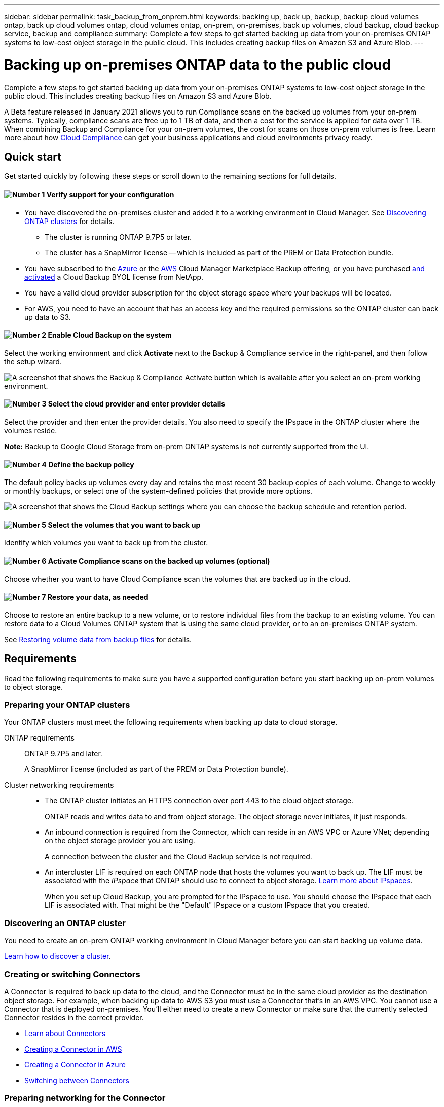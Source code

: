 ---
sidebar: sidebar
permalink: task_backup_from_onprem.html
keywords: backing up, back up, backup, backup cloud volumes ontap, back up cloud volumes ontap, cloud volumes ontap, on-prem, on-premises, back up volumes, cloud backup, cloud backup service, backup and compliance
summary: Complete a few steps to get started backing up data from your on-premises ONTAP systems to low-cost object storage in the public cloud. This includes creating backup files on Amazon S3 and Azure Blob.
---

= Backing up on-premises ONTAP data to the public cloud
:hardbreaks:
:nofooter:
:icons: font
:linkattrs:
:imagesdir: ./media/

[.lead]
Complete a few steps to get started backing up data from your on-premises ONTAP systems to low-cost object storage in the public cloud. This includes creating backup files on Amazon S3 and Azure Blob.
// Complete a few steps to get started backing up data from your on-premises ONTAP systems to low-cost object storage in the cloud. This includes creating backup files on Amazon S3, Azure Blob, and Google Cloud Storage.

A Beta feature released in January 2021 allows you to run Compliance scans on the backed up volumes from your on-prem systems. Typically, compliance scans are free up to 1 TB of data, and then a cost for the service is applied for data over 1 TB. When combining Backup and Compliance for your on-prem volumes, the cost for scans on those on-prem volumes is free. Learn more about how link:concept_cloud_compliance.html[Cloud Compliance^] can get your business applications and cloud environments privacy ready.

== Quick start

Get started quickly by following these steps or scroll down to the remaining sections for full details.

==== image:number1.png[Number 1] Verify support for your configuration

[role="quick-margin-list"]
* You have discovered the on-premises cluster and added it to a working environment in Cloud Manager. See link:task_discovering_ontap.html[Discovering ONTAP clusters^] for details.
** The cluster is running ONTAP 9.7P5 or later.
** The cluster has a SnapMirror license -- which is included as part of the PREM or Data Protection bundle.
* You have subscribed to the https://azuremarketplace.microsoft.com/en-us/marketplace/apps/netapp.cloud-manager?tab=Overview[Azure^] or the https://aws.amazon.com/marketplace/pp/B07QX2QLXX[AWS^] Cloud Manager Marketplace Backup offering, or you have purchased link:task_managing_licenses.html#adding-and-updating-your-backup-byol-license[and activated^] a Cloud Backup BYOL license from NetApp.
// * You have subscribed to the https://azuremarketplace.microsoft.com/en-us/marketplace/apps/netapp.cloud-manager?tab=Overview[Azure^], the https://aws.amazon.com/marketplace/pp/B07QX2QLXX[AWS^], or the https://console.cloud.google.com/marketplace/details/netapp-cloudmanager/cloud-manager?supportedpurview=project&rif_reserved[Google^] Cloud Manager Marketplace Backup offering, or you have purchased link:task_managing_licenses.html#adding-and-updating-your-backup-byol-license[and activated^] a Cloud Backup BYOL license from NetApp.
* You have a valid cloud provider subscription for the object storage space where your backups will be located.
* For AWS, you need to have an account that has an access key and the required permissions so the ONTAP cluster can back up data to S3.

==== image:number2.png[Number 2] Enable Cloud Backup on the system

[role="quick-margin-para"]
Select the working environment and click *Activate* next to the Backup & Compliance service in the right-panel, and then follow the setup wizard.

[role="quick-margin-para"]
image:screenshot_backup_from_onprem_activate.png[A screenshot that shows the Backup & Compliance Activate button which is available after you select an on-prem working environment.]

==== image:number3.png[Number 3] Select the cloud provider and enter provider details

[role="quick-margin-para"]
Select the provider and then enter the provider details. You also need to specify the IPspace in the ONTAP cluster where the volumes reside.

[role="quick-margin-para"]
*Note:* Backup to Google Cloud Storage from on-prem ONTAP systems is not currently supported from the UI.

==== image:number4.png[Number 4] Define the backup policy

[role="quick-margin-para"]
The default policy backs up volumes every day and retains the most recent 30 backup copies of each volume. Change to weekly or monthly backups, or select one of the system-defined policies that provide more options.

[role="quick-margin-para"]
image:screenshot_backup_onprem_policy.png[A screenshot that shows the Cloud Backup settings where you can choose the backup schedule and retention period.]

==== image:number5.png[Number 5] Select the volumes that you want to back up

[role="quick-margin-para"]
Identify which volumes you want to back up from the cluster.

==== image:number6.png[Number 6] Activate Compliance scans on the backed up volumes (optional)

[role="quick-margin-para"]
Choose whether you want to have Cloud Compliance scan the volumes that are backed up in the cloud.

==== image:number7.png[Number 7] Restore your data, as needed

[role="quick-margin-para"]
Choose to restore an entire backup to a new volume, or to restore individual files from the backup to an existing volume. You can restore data to a Cloud Volumes ONTAP system that is using the same cloud provider, or to an on-premises ONTAP system.

[role="quick-margin-para"]
See link:task_restore_backups.html[Restoring volume data from backup files^] for details.

== Requirements

Read the following requirements to make sure you have a supported configuration before you start backing up on-prem volumes to object storage.

=== Preparing your ONTAP clusters

Your ONTAP clusters must meet the following requirements when backing up data to cloud storage.

ONTAP requirements::
ONTAP 9.7P5 and later.
+
A SnapMirror license (included as part of the PREM or Data Protection bundle).

Cluster networking requirements::
* The ONTAP cluster initiates an HTTPS connection over port 443 to the cloud object storage.
+
ONTAP reads and writes data to and from object storage. The object storage never initiates, it just responds.
+
// * An inbound connection is required from the Connector, which can reside in an AWS VPC, Azure VNet, or Google Cloud Platform VPC; depending on the object storage provider you are using.
* An inbound connection is required from the Connector, which can reside in an AWS VPC or Azure VNet; depending on the object storage provider you are using.
+
A connection between the cluster and the Cloud Backup service is not required.

* An intercluster LIF is required on each ONTAP node that hosts the volumes you want to back up. The LIF must be associated with the _IPspace_ that ONTAP should use to connect to object storage. http://docs.netapp.com/ontap-9/topic/com.netapp.doc.dot-cm-nmg/GUID-69120CF0-F188-434F-913E-33ACB8751A5D.html[Learn more about IPspaces^].
+
When you set up Cloud Backup, you are prompted for the IPspace to use. You should choose the IPspace that each LIF is associated with. That might be the "Default" IPspace or a custom IPspace that you created.

=== Discovering an ONTAP cluster

You need to create an on-prem ONTAP working environment in Cloud Manager before you can start backing up volume data.

link:task_discovering_ontap.html[Learn how to discover a cluster].

=== Creating or switching Connectors

A Connector is required to back up data to the cloud, and the Connector must be in the same cloud provider as the destination object storage. For example, when backing up data to AWS S3 you must use a Connector that's in an AWS VPC. You cannot use a Connector that is deployed on-premises. You'll either need to create a new Connector or make sure that the currently selected Connector resides in the correct provider.

* link:concept_connectors.html[Learn about Connectors]
* link:task_creating_connectors_aws.html[Creating a Connector in AWS]
* link:task_creating_connectors_azure.html[Creating a Connector in Azure]
// * link:task_creating_connectors_gcp.html[Creating a Connector in GCP]
* link:task_managing_connectors.html[Switching between Connectors]

=== Preparing networking for the Connector

Ensure that the Connector has the required networking connections.

.Steps

. Ensure that the network where the Connector is installed enables the following connections:

* An outbound internet connection to the Cloud Backup service over port 443 (HTTPS)
* An HTTPS connection over port 443 to your object storage (S3 or Blob)
// * An HTTPS connection over port 443 to your object storage (S3, Blob, or Google)
* An HTTPS connection over port 443 to your ONTAP clusters

. Enable an endpoint to your object storage:

* For AWS: Enable a VPC Endpoint to S3. This is needed if you have a Direct Connect or VPN connection from your ONTAP cluster to the VPC and you want communication between the Connector and S3 to stay in your AWS internal network.
* For Azure: Enable a VNet service endpoint to Azure storage. This is needed if you have an ExpressRoute or VPN connection from your ONTAP cluster to the VNet and you want communication between the Connector and Blob storage to stay in your virtual private network.
// * For Google: Enable Private Google Access on the subnet where you plan to deploy the Service Connector. https://cloud.google.com/vpc/docs/configure-private-google-access[Private Google Access^] is needed if you have a direct connection from your ONTAP cluster to the VPC and you want communication between the Connector and Google Cloud Storage to stay in your virtual private network.
// +
// Note that Private Google Access works with VM instances that have only internal (private) IP addresses (no external IP addresses).

=== Supported regions

You can create backups from on-prem systems to the public cloud in all regions https://cloud.netapp.com/cloud-volumes-global-regions[where Cloud Volumes ONTAP is supported^].

* For Azure, you specify the region where the backups will be stored when you set up the service.
* For AWS, backups are stored in the region where Cloud Manager is installed.
// * For GCP, you specify the region where the backups will be stored when you set up the service.

*Note:* Backup to Google Cloud Storage from on-prem ONTAP systems is not currently supported from the UI.

=== License requirements

// For Cloud Backup PAYGO licensing, you'll need a subscription to the https://azuremarketplace.microsoft.com/en-us/marketplace/apps/netapp.cloud-manager?tab=Overview[Azure^], the https://aws.amazon.com/marketplace/pp/B07QX2QLXX[AWS^], or the https://console.cloud.google.com/marketplace/details/netapp-cloudmanager/cloud-manager?supportedpurview=project&rif_reserved[Google^] Cloud Manager Marketplace Backup offering before you enable Cloud Backup. Billing for Cloud Backup is done through this subscription.
For Cloud Backup PAYGO licensing, you'll need a subscription to the https://azuremarketplace.microsoft.com/en-us/marketplace/apps/netapp.cloud-manager?tab=Overview[Azure^] or the https://aws.amazon.com/marketplace/pp/B07QX2QLXX[AWS^] Cloud Manager Marketplace Backup offering before you enable Cloud Backup. Billing for Cloud Backup is done through this subscription.

For Cloud Backup BYOL licensing, you need the serial number from NetApp that enables you to use the service for the duration and capacity of the license. See link:task_managing_licenses.html#adding-and-updating-your-backup-byol-license[Adding and updating your Backup BYOL license^].

And you need to have a subscription from your cloud provider for the object storage space where your backups will be located.

=== Preparing Amazon S3 for backups

When you are using Amazon S3, you must configure permissions for Cloud Manager to access the S3 bucket, and you must configure permissions so the on-prem ONTAP cluster can access the S3 bucket.

.Steps

. Provide the following S3 permissions (from the latest https://mysupport.netapp.com/site/info/cloud-manager-policies[Cloud Manager policy^]) to the IAM role that provides Cloud Manager with permissions:
+
[source,json]
{
            "Sid": "backupPolicy",
            "Effect": "Allow",
            "Action": [
                "s3:DeleteBucket",
                "s3:GetLifecycleConfiguration",
                "s3:PutLifecycleConfiguration",
                "s3:PutBucketTagging",
                "s3:ListBucketVersions",
                "s3:GetObject",
                "s3:ListBucket",
                "s3:ListAllMyBuckets",
                "s3:GetBucketTagging",
                "s3:GetBucketLocation",
                "s3:GetBucketPolicyStatus",
                "s3:GetBucketPublicAccessBlock",
                "s3:GetBucketAcl",
                "s3:GetBucketPolicy",
                "s3:PutBucketPublicAccessBlock"
            ],
            "Resource": [
                "arn:aws:s3:::netapp-backup-*"
            ]
        },

. Provide the following permissions to the IAM user so that the ONTAP cluster can back up data to S3.
+
[source,json]
"s3:ListAllMyBuckets",
"s3:ListBucket",
"s3:GetBucketLocation",
"s3:GetObject",
"s3:PutObject",
"s3:DeleteObject"
+
See the https://docs.aws.amazon.com/IAM/latest/UserGuide/id_roles_create_for-user.html[AWS Documentation: Creating a Role to Delegate Permissions to an IAM User^] for details.

. Create or locate an access key.
+
Cloud Backup passes the access key on to the ONTAP cluster. The credentials are not stored in the Cloud Backup service.
+
See the https://docs.aws.amazon.com/IAM/latest/UserGuide/id_credentials_access-keys.html[AWS Documentation: Managing Access Keys for IAM Users^] for details.
//
// === Preparing Google Cloud Storage for backups
//
// When you set up backup, you need to provide storage access keys for a service account that has Storage Admin permissions. A service account enables Cloud Backup to authenticate and access Cloud Storage buckets used to store backups. The keys are required so that Google Cloud Storage knows who is making the request.
//
// .Steps
//
// . https://cloud.google.com/iam/docs/creating-managing-service-accounts#creating_a_service_account[Create a service account that has the predefined Storage Admin role^].
//
// . Go to https://console.cloud.google.com/storage/settings[GCP Storage Settings^] and create access keys for the service account:
//
// .. Select a project, and click *Interoperability*. If you haven’t already done so, click *Enable interoperability access*.
//
// .. Under *Access keys for service accounts*, click *Create a key for a service account*, select the service account that you just created, and click *Create Key*.
// +
// You'll need to link:task_tiering_google.html#tiering-inactive-data-to-a-google-cloud-storage-bucket[enter the keys in Cloud Backup] later when you configure the backup service.

== Enabling Cloud Backup

Enable Cloud Backup at any time directly from the on-premises working environment.

.Steps

. From the Canvas, select the working environment and click *Activate* next to the Backup & Compliance service in the right-panel.
+
image:screenshot_backup_from_onprem_activate.png[A screenshot that shows the Backup & Compliance Activate button which is available after you select an on-prem working environment.]

. Select the provider, and then enter the provider details:
- For Azure, enter:
.. The Azure subscription used for backups and the Azure region where the backups will be stored.
.. The resource group - you can create a new resource group or select and existing resource group.
.. The IPspace in the ONTAP cluster where the volumes you want to back up reside.
+
image:screenshot_backup_onprem_to_azure.png[A screenshot that shows the cloud provider details when backing up volumes from an on-premises cluster to an Azure Blob tier.]
- For AWS, enter:
.. The AWS Access Key and Secret Key used to store the backups.
.. The IPspace in the ONTAP cluster where the volumes you want to back up reside.
+
image:screenshot_backup_onprem_to_aws.png[A screenshot that shows the cloud provider details when backing up volumes from an on-premises cluster to an AWS S3 tier.]
// - For Google, enter:
// .. The Google Cloud Project where you want the Google Cloud Storage bucket to be created for backups. This can be a different Project than where Cloud Manager resides. (The Project must have a Service Account that has the predefined Storage Admin role.)
// .. The Google Access Key and Secret Key used to store the backups.
// .. The Google region where the backups will be stored. This can be a different region than where Cloud Manager resides.
// .. The IPspace in the ONTAP cluster where the volumes you want to back up reside.
// +
//image:screenshot_backup_onprem_to_google.png[A screenshot that shows the cloud provider details when backing up volumes from an on-premises cluster to a Google Cloud Storage bucket.]
+
Note that you cannot change this information after the service has started.

. Then click *Continue*.

. In the _Define Policy_ page, select the backup schedule and retention value and click *Continue*.
+
image:screenshot_backup_onprem_policy.png[A screenshot that shows the Cloud Backup settings where you can choose your backup schedule and retention period.]
+
See link:concept_backup_to_cloud.html#the-schedule-is-daily-weekly-monthly-or-a-combination[the list of existing policies^].

. Select the volumes that you want to back up.
+
* To back up all volumes, check the box in the title row (image:button_backup_all_volumes.png[]).
* To back up individual volumes, check the box for each volume (image:button_backup_1_volume.png[]).
+
image:screenshot_backup_select_onprem_volumes.png[A screenshot of selecting the volumes that will be backed up.]

. Click *Activate* and Cloud Backup starts taking the initial backups of your volumes.
+
You are prompted whether you want to run compliance scans on the backed up volumes. Cloud Compliance scans are free when you run them on the backed up volumes (except for the link:concept_cloud_compliance.html#cost[cost of the deployed Cloud Compliance instance^]).
+
image:screenshot_compliance_on_backups.png[A screenshot of the page where you can choose to activate Cloud Compliance on your backed up volumes.]

. Click *Go to Compliance* to activate compliance scans on the volumes. (If you choose *Close* and not to scan these backed up volumes, you can always link:task_getting_started_compliance.html#scanning-backup-files-from-on-premises-ontap-systems[enable this functionality^] later from Cloud Compliance.)

* If an instance of Cloud Compliance is already deployed in your environment, you are directed to the Configuration page to select the volumes you want to scan in each on-premises working environment that has backups. See link:task_getting_started_compliance.html#enabling-cloud-compliance-in-your-working-environments[how to choose the volumes^].
+
image:screenshot_compliance_onprem_backups.png[A screenshot of the Compliance page to select volumes you want to scan.]
* If Cloud Compliance has not been deployed, you are directed to the Compliance page where you can choose to deploy Compliance in the cloud or in your premises. We strongly recommend deploying it in the cloud. Go link:task_deploy_cloud_compliance.html[here^] for installation requirements and instructions.
+
image:screenshot_cloud_compliance_deploy_options.png[A screenshot of the Compliance page to choose how you want to deploy Cloud Compliance.]
+
After you have deployed Compliance you can choose the volumes you want to scan as described above.

.Result

Cloud Backup backs up your volumes from the on-prem ONTAP system, and optionally, Cloud Compliance runs compliance scans on the backed up volumes.

.What's next?

You can link:task_managing_backups.html[start and stop backups for volumes or change the backup schedule^] and you can link:task_restore_backups.html[restore entire volumes or individual files from a backup file^].

You can also link:task_controlling_private_data.html[view the results of the compliance scans^] and review other features of Cloud Compliance that can help you understand data context and identify sensitive data in your organization.

NOTE: The scan results are not available immediately because Cloud Backup has to finish creating the backups before Cloud Compliance can start compliance scans.
